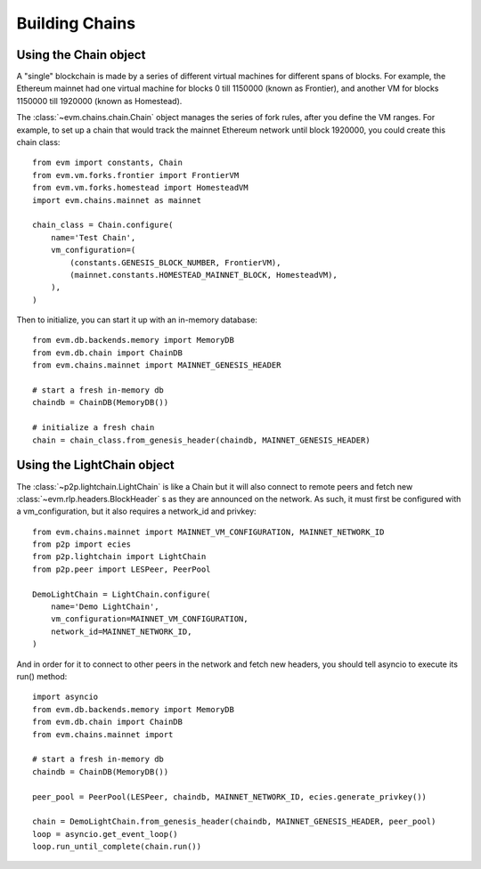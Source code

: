 Building Chains
====================


Using the Chain object
------------------------

A "single" blockchain is made by a series of different virtual machines
for different spans of blocks. For example, the Ethereum mainnet had
one virtual machine for blocks 0 till 1150000 (known as Frontier),
and another VM for blocks 1150000 till 1920000 (known as Homestead).

The :class:`~evm.chains.chain.Chain` object manages the series of fork rules,
after you define the VM ranges. For example, to set up a chain that would track
the mainnet Ethereum network until block 1920000, you could create this chain
class:

::

  from evm import constants, Chain
  from evm.vm.forks.frontier import FrontierVM
  from evm.vm.forks.homestead import HomesteadVM
  import evm.chains.mainnet as mainnet

  chain_class = Chain.configure(
      name='Test Chain',
      vm_configuration=(
          (constants.GENESIS_BLOCK_NUMBER, FrontierVM),
          (mainnet.constants.HOMESTEAD_MAINNET_BLOCK, HomesteadVM),
      ),
  )

Then to initialize, you can start it up with an in-memory database:

::

  from evm.db.backends.memory import MemoryDB
  from evm.db.chain import ChainDB
  from evm.chains.mainnet import MAINNET_GENESIS_HEADER

  # start a fresh in-memory db
  chaindb = ChainDB(MemoryDB())

  # initialize a fresh chain
  chain = chain_class.from_genesis_header(chaindb, MAINNET_GENESIS_HEADER)


Using the LightChain object
---------------------------

The :class:`~p2p.lightchain.LightChain` is like a Chain but it will also
connect to remote peers and fetch new :class:`~evm.rlp.headers.BlockHeader` s
as they are announced on the network. As such, it must first be configured
with a vm_configuration, but it also requires a network_id and privkey:

::

  from evm.chains.mainnet import MAINNET_VM_CONFIGURATION, MAINNET_NETWORK_ID
  from p2p import ecies
  from p2p.lightchain import LightChain
  from p2p.peer import LESPeer, PeerPool

  DemoLightChain = LightChain.configure(
      name='Demo LightChain',
      vm_configuration=MAINNET_VM_CONFIGURATION,
      network_id=MAINNET_NETWORK_ID,
  )


And in order for it to connect to other peers in the network and fetch new
headers, you should tell asyncio to execute its run() method:

::

  import asyncio
  from evm.db.backends.memory import MemoryDB
  from evm.db.chain import ChainDB
  from evm.chains.mainnet import 

  # start a fresh in-memory db
  chaindb = ChainDB(MemoryDB())

  peer_pool = PeerPool(LESPeer, chaindb, MAINNET_NETWORK_ID, ecies.generate_privkey())

  chain = DemoLightChain.from_genesis_header(chaindb, MAINNET_GENESIS_HEADER, peer_pool)
  loop = asyncio.get_event_loop()
  loop.run_until_complete(chain.run())

